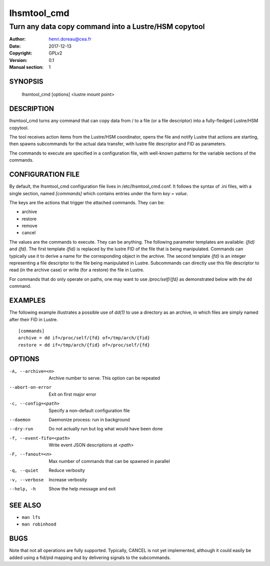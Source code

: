 ==============
 lhsmtool_cmd
==============

------------------------------------------------------
Turn any data copy command into a Lustre/HSM copytool
------------------------------------------------------

:Author: henri.doreau@cea.fr
:Date: 2017-12-13
:Copyright: GPLv2
:Version: 0.1
:Manual section: 1

SYNOPSIS
========

    lhsmtool_cmd [options] <lustre mount point>

DESCRIPTION
===========

lhsmtool_cmd turns any command that can copy data from / to a file (or a file
descriptor) into a fully-fledged Lustre/HSM copytool.

The tool receives action items from the Lustre/HSM coordinator, opens the file
and notify Lustre that actions are starting, then spawns subcommands for the
actual data transfer, with lustre file descriptor and FID as parameters.

The commands to execute are specified in a configuration file, with well-known
patterns for the variable sections of the commands.

CONFIGURATION FILE
==================

By default, the lhsmtool_cmd configuration file lives in /etc/lhsmtool_cmd.conf.
It follows the syntax of .ini files, with a single section, named `[commands]`
which contains entries under the form `key = value`.

The keys are the actions that trigger the attached commands. They can be:

- archive
- restore
- remove
- cancel

The values are the commands to execute. They can be anything. The following
parameter templates are available: `{fid}` and `{fd}`.  The first template
`{fid}` is replaced by the lustre FID of the file that is being manipulated.
Commands can typically use it to derive a name for the corresponding object in
the archive.  The second template `{fd}` is an integer representing a file
descriptor to the file being manipulated in Lustre. Subcommands can directly use
this file descriptor to read (in the archive case) or write (for a restore) the
file in Lustre.

For commands that do only operate on paths, one may want to use
`/proc/self/{fd}` as demonstrated below with the ``dd`` command.

EXAMPLES
========

The following example illustrates a possible use of `dd(1)` to use a directory
as an archive, in which files are simply named after their FID in Lustre.

::

    [commands]
    archive = dd if=/proc/self/{fd} of=/tmp/arch/{fid}
    restore = dd if=/tmp/arch/{fid} of=/proc/self/{fd}

OPTIONS
=======

-A, --archive=<n>         Archive number to serve. This option can be repeated
--abort-on-error          Exit on first major error
-c, --config=<path>       Specify a non-default configuration file
--daemon                  Daemonize process: run in background
--dry-run                 Do not actually run but log what would have been done
-f, --event-fifo=<path>   Write event JSON descriptions at `<path>`
-F, --fanout=<n>          Max number of commands that can be spawned in parallel
-q, --quiet               Reduce verbosity
-v, --verbose             Increase verbosity
--help, -h                Show the help message and exit

SEE ALSO
========
* ``man lfs``
* ``man robinhood``

BUGS
====
Note that not all operations are fully supported. Typically, CANCEL is not yet
implemented, although it could easily be added using a fid/pid mapping and by
delivering signals to the subcommands.
